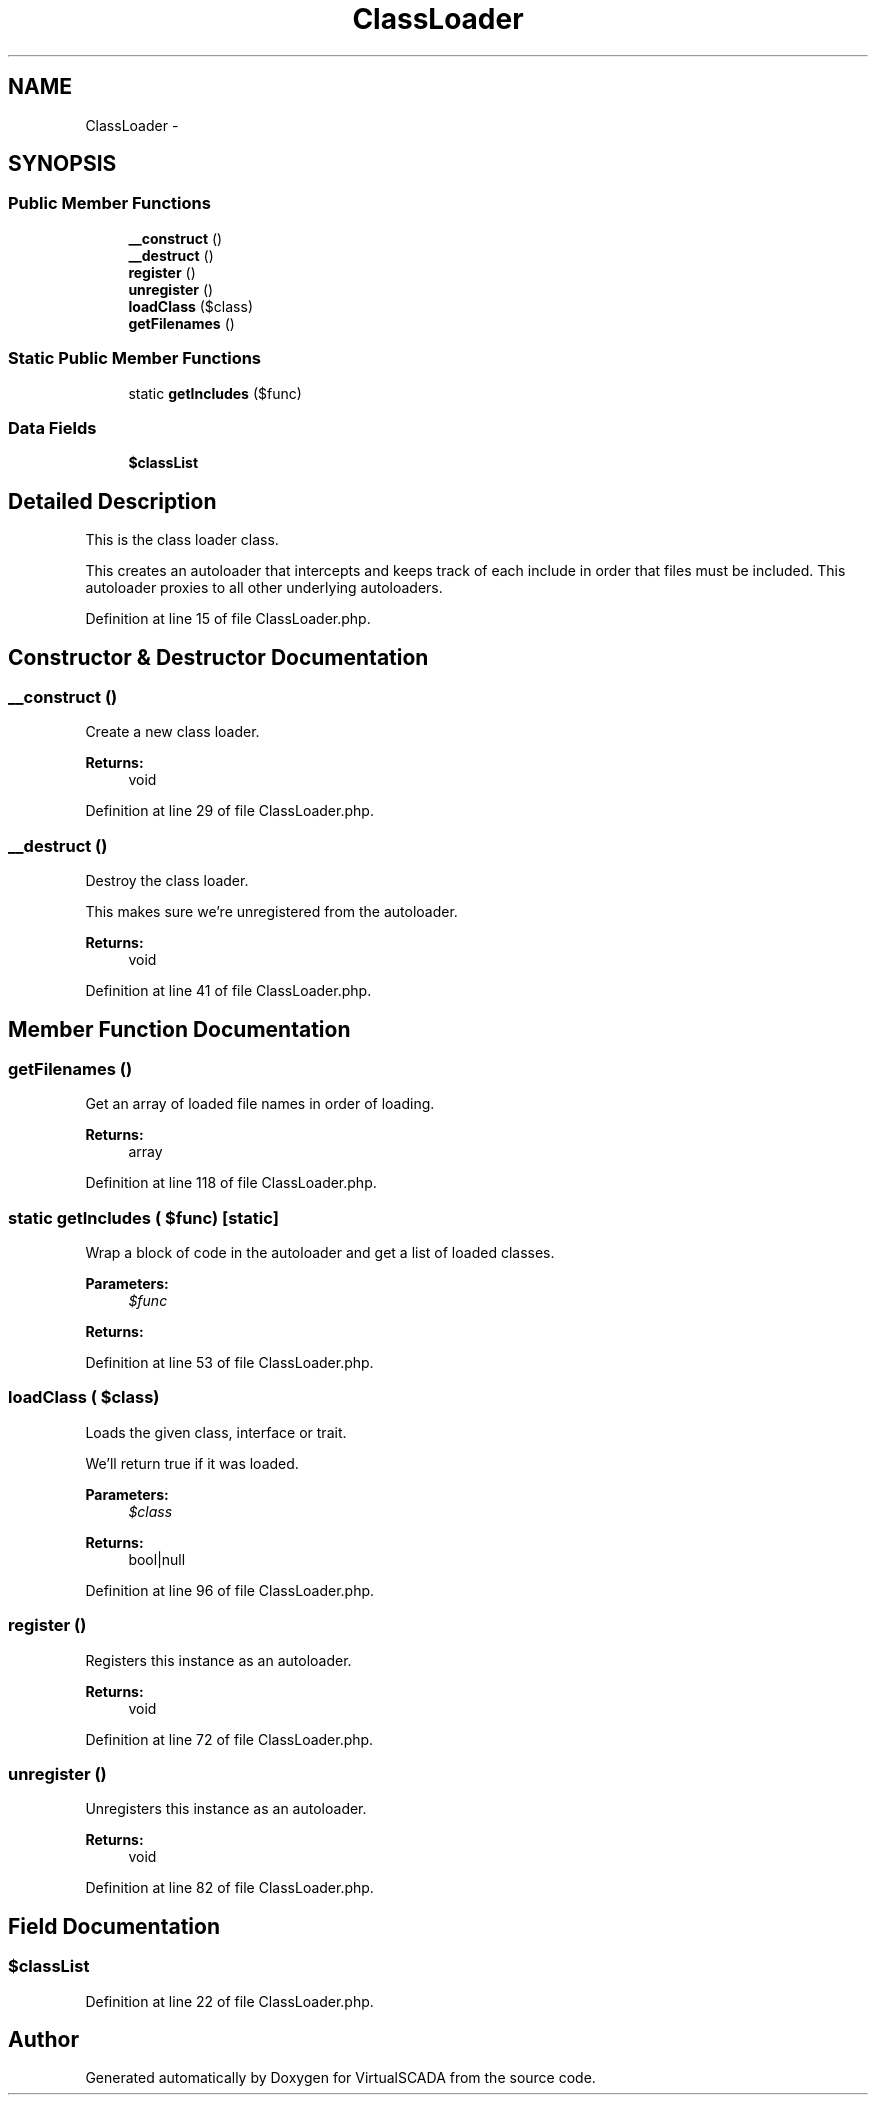 .TH "ClassLoader" 3 "Tue Apr 14 2015" "Version 1.0" "VirtualSCADA" \" -*- nroff -*-
.ad l
.nh
.SH NAME
ClassLoader \- 
.SH SYNOPSIS
.br
.PP
.SS "Public Member Functions"

.in +1c
.ti -1c
.RI "\fB__construct\fP ()"
.br
.ti -1c
.RI "\fB__destruct\fP ()"
.br
.ti -1c
.RI "\fBregister\fP ()"
.br
.ti -1c
.RI "\fBunregister\fP ()"
.br
.ti -1c
.RI "\fBloadClass\fP ($class)"
.br
.ti -1c
.RI "\fBgetFilenames\fP ()"
.br
.in -1c
.SS "Static Public Member Functions"

.in +1c
.ti -1c
.RI "static \fBgetIncludes\fP ($func)"
.br
.in -1c
.SS "Data Fields"

.in +1c
.ti -1c
.RI "\fB$classList\fP"
.br
.in -1c
.SH "Detailed Description"
.PP 
This is the class loader class\&.
.PP
This creates an autoloader that intercepts and keeps track of each include in order that files must be included\&. This autoloader proxies to all other underlying autoloaders\&. 
.PP
Definition at line 15 of file ClassLoader\&.php\&.
.SH "Constructor & Destructor Documentation"
.PP 
.SS "__construct ()"
Create a new class loader\&.
.PP
\fBReturns:\fP
.RS 4
void 
.RE
.PP

.PP
Definition at line 29 of file ClassLoader\&.php\&.
.SS "__destruct ()"
Destroy the class loader\&.
.PP
This makes sure we're unregistered from the autoloader\&.
.PP
\fBReturns:\fP
.RS 4
void 
.RE
.PP

.PP
Definition at line 41 of file ClassLoader\&.php\&.
.SH "Member Function Documentation"
.PP 
.SS "getFilenames ()"
Get an array of loaded file names in order of loading\&.
.PP
\fBReturns:\fP
.RS 4
array 
.RE
.PP

.PP
Definition at line 118 of file ClassLoader\&.php\&.
.SS "static getIncludes ( $func)\fC [static]\fP"
Wrap a block of code in the autoloader and get a list of loaded classes\&.
.PP
\fBParameters:\fP
.RS 4
\fI$func\fP 
.RE
.PP
\fBReturns:\fP
.RS 4
.RE
.PP

.PP
Definition at line 53 of file ClassLoader\&.php\&.
.SS "loadClass ( $class)"
Loads the given class, interface or trait\&.
.PP
We'll return true if it was loaded\&.
.PP
\fBParameters:\fP
.RS 4
\fI$class\fP 
.RE
.PP
\fBReturns:\fP
.RS 4
bool|null 
.RE
.PP

.PP
Definition at line 96 of file ClassLoader\&.php\&.
.SS "register ()"
Registers this instance as an autoloader\&.
.PP
\fBReturns:\fP
.RS 4
void 
.RE
.PP

.PP
Definition at line 72 of file ClassLoader\&.php\&.
.SS "unregister ()"
Unregisters this instance as an autoloader\&.
.PP
\fBReturns:\fP
.RS 4
void 
.RE
.PP

.PP
Definition at line 82 of file ClassLoader\&.php\&.
.SH "Field Documentation"
.PP 
.SS "$classList"

.PP
Definition at line 22 of file ClassLoader\&.php\&.

.SH "Author"
.PP 
Generated automatically by Doxygen for VirtualSCADA from the source code\&.
